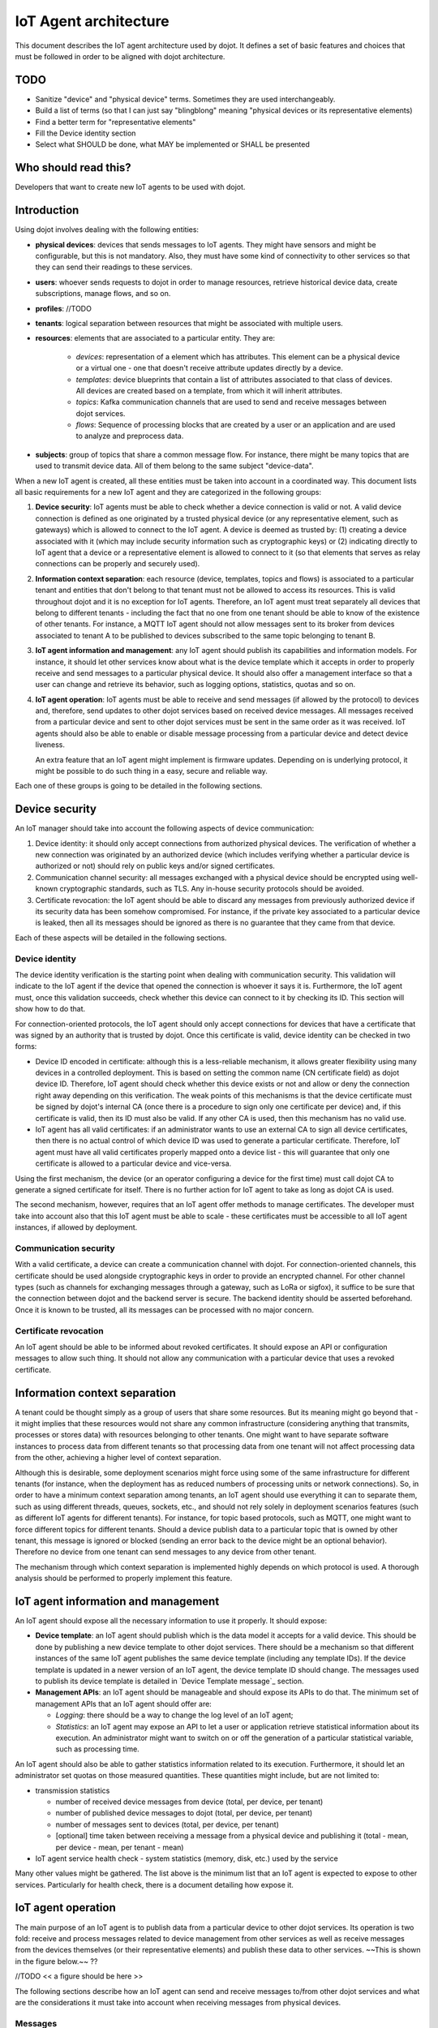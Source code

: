**********************
IoT Agent architecture
**********************

This document describes the IoT agent architecture used by dojot. It defines a
set of basic features and choices that must be followed in order to be aligned
with dojot architecture.

TODO
====
- Sanitize "device" and "physical device" terms. Sometimes they are used interchangeably.
- Build a list of terms (so that I can just say "blingblong" meaning "physical devices or its representative elements)
- Find a better term for "representative elements"
- Fill the Device identity section
- Select what SHOULD be done, what MAY be implemented or SHALL be presented

Who should read this?
=====================
Developers that want to create new IoT agents to be used with dojot.

Introduction
============

Using dojot involves dealing with the following entities:

- **physical devices**: devices that sends messages to IoT agents. They
  might have sensors and might be configurable, but this is not mandatory.
  Also, they must have some kind of connectivity to other services so that they
  can send their readings to these services.
- **users**: whoever sends requests to dojot in order to manage resources,
  retrieve historical device data, create subscriptions, manage flows, and so
  on.
- **profiles**: //TODO
- **tenants**: logical separation between resources that might be associated
  with multiple users.
- **resources**: elements that are associated to a particular entity. They are:

   - *devices*: representation of a element which has attributes. This element
     can be a physical device or a virtual one - one that doesn't receive
     attribute updates directly by a device.
   - *templates*: device blueprints that contain a list of attributes
     associated to that class of devices. All devices are created based on a
     template, from which it will inherit attributes.
   - *topics*: Kafka communication channels that are used to send and receive
     messages between dojot services.
   - *flows*: Sequence of processing blocks that are created by a user or an
     application and are used to analyze and preprocess data.
- **subjects**: group of topics that share a common message flow. For instance,
  there might be many topics that are used to transmit device data. All of them
  belong to the same subject "device-data".


When a new IoT agent is created, all these entities must be taken into account
in a coordinated way. This document lists all basic requirements for a new IoT
agent and they are categorized in the following groups:

#. **Device security**: IoT agents must be able to check whether a device
   connection is valid or not. A valid device connection is defined as one
   originated by a trusted physical device (or any representative element, such
   as gateways) which is allowed to connect to the IoT agent. A device is
   deemed as trusted by: (1) creating a device associated with it (which may
   include security information such as cryptographic keys) or (2) indicating
   directly to IoT agent that a device or a representative element is allowed
   to connect to it (so that elements that serves as relay connections can be
   properly and securely used).
#. **Information context separation**: each resource (device, templates, topics
   and flows) is associated to a particular tenant and entities that don't
   belong to that tenant must not be allowed to access its resources. This is
   valid throughout dojot and it is no exception for IoT agents. Therefore, an
   IoT agent must treat separately all devices that belong to different tenants
   - including the fact that no one from one tenant should be able to know of
   the existence of other tenants. For instance, a MQTT IoT agent should not
   allow messages sent to its broker from devices associated to tenant A to be
   published to devices subscribed to the same topic belonging to tenant B.
#. **IoT agent information and management**: any IoT agent should publish its
   capabilities and information models. For instance, it should let other
   services know about what is the device template which it accepts in order to
   properly receive and send messages to a particular physical device. It
   should also offer a management interface so that a user can change and
   retrieve its behavior, such as logging options, statistics, quotas and so
   on.
#. **IoT agent operation**: IoT agents must be able to receive and send
   messages (if allowed by the protocol) to devices and, therefore, send
   updates to other dojot services based on received device messages. All
   messages received from a particular device and sent to other dojot services
   must be sent in the same order as it was received. IoT agents should also be
   able to enable or disable message processing from a particular device and
   detect device liveness.

   An extra feature that an IoT agent might implement is firmware updates.
   Depending on is underlying protocol, it might be possible to do such thing
   in a easy, secure and reliable way.

Each one of these groups is going to be detailed in the following sections.

Device security
===============

An IoT manager should take into account the following aspects of device
communication:

#. Device identity: it should only accept connections from authorized physical
   devices. The verification of whether a new connection was originated by an
   authorized device (which includes verifying whether a particular device is
   authorized or not) should rely on public keys and/or signed certificates.
#. Communication channel security: all messages exchanged with a physical
   device should be encrypted using well-known cryptographic standards, such as
   TLS. Any in-house security protocols should be avoided.
#. Certificate revocation: the IoT agent should be able to discard any messages
   from previously authorized device if its security data has been somehow
   compromised. For instance, if the private key associated to a particular
   device is leaked, then all its messages should be ignored as there is no
   guarantee that they came from that device.

Each of these aspects will be detailed in the following sections.

Device identity
---------------

The device identity verification is the starting point when dealing with
communication security. This validation will indicate to the IoT agent if the
device that opened the connection is whoever it says it is. Furthermore, the
IoT agent must, once this validation succeeds, check whether this device can
connect to it by checking its ID. This section will show how to do that.

For connection-oriented protocols, the IoT agent should only accept connections
for devices that have a certificate that was signed by an authority that is
trusted by dojot. Once this certificate is valid, device identity can be
checked in two forms:

- Device ID encoded in certificate: although this is a less-reliable mechanism,
  it allows greater flexibility using many devices in a controlled deployment.
  This is based on setting the common name (CN certificate field) as dojot
  device ID. Therefore, IoT agent should check whether this device exists or
  not and allow or deny the connection right away depending on this
  verification. The weak points of this mechanisms is that the device
  certificate must be signed by dojot's internal CA (once there is a procedure
  to sign only one certificate per device) and, if this certificate is valid,
  then its ID must also be valid. If any other CA is used, then this mechanism
  has no valid use.

- IoT agent has all valid certificates: if an administrator wants to use an
  external CA to sign all device certificates, then there is no actual control
  of which device ID was used to generate a particular certificate. Therefore,
  IoT agent must have all valid certificates properly mapped onto a device list
  - this will guarantee that only one certificate is allowed to a particular
  device and vice-versa.

Using the first mechanism, the device (or an operator configuring a device for
the first time) must call dojot CA to generate a signed certificate for itself.
There is no further action for IoT agent to take as long as dojot CA is used.

The second mechanism, however, requires that an IoT agent offer methods to
manage certificates. The developer must take into account also that this IoT
agent must be able to scale - these certificates must be accessible to all IoT
agent instances, if allowed by deployment.

Communication security
----------------------

With a valid certificate, a device can create a communication channel with
dojot. For connection-oriented channels, this certificate should be used
alongside cryptographic keys in order to provide an encrypted channel. For
other channel types (such as channels for exchanging messages through a
gateway, such as LoRa or sigfox), it suffice to be sure that the connection
between dojot and the backend server is secure. The backend identity should be
asserted beforehand. Once it is known to be trusted, all its messages can be
processed with no major concern.

Certificate revocation
----------------------

An IoT agent should be able to be informed about revoked certificates. It
should expose an API or configuration messages to allow such thing. It should
not allow any communication with a particular device that uses a revoked
certificate.

Information context separation
==============================

A tenant could be thought simply as a group of users that share some resources.
But its meaning might go beyond that - it might implies that these resources
would not share any common infrastructure (considering anything that transmits,
processes or stores data) with resources belonging to other tenants. One might
want to have separate software instances to process data from different tenants
so that processing data from one tenant will not affect processing data from
the other, achieving a higher level of context separation.

Although this is desirable, some deployment scenarios might force using some of
the same infrastructure for different tenants (for instance, when the
deployment has as reduced numbers of processing units or network connections).
So, in order to have a minimum context separation among tenants, an IoT agent
should use everything it can to separate them, such as using different threads,
queues, sockets, etc., and should not rely solely in deployment scenarios
features (such as different IoT agents for different tenants). For instance,
for topic based protocols, such as MQTT, one might want to force different
topics for different tenants. Should a device publish data to a particular
topic that is owned by other tenant, this message is ignored or blocked
(sending an error back to the device might be an optional behavior). Therefore
no device from one tenant can send messages to any device from other tenant.

The mechanism through which context separation is implemented highly depends on
which protocol is used. A thorough analysis should be performed to properly
implement this feature.

IoT agent information and management
====================================

An IoT agent should expose all the necessary information to use it properly. It
should expose:

- **Device template**: an IoT agent should publish which is the data model it
  accepts for a valid device. This should be done by publishing a new device
  template to other dojot services. There should be a mechanism so that
  different instances of the same IoT agent publishes the same device template
  (including any template IDs). If the device template is updated in a newer
  version of an IoT agent, the device template ID should change. The messages
  used to publish its device template is detailed in `Device Template message`_
  section.
- **Management APIs**: an IoT agent should be manageable and should expose its
  APIs to do that. The minimum set of management APIs that an IoT agent should
  offer are:

  - *Logging*: there should be a way to change the log level of an IoT agent;
  - *Statistics*: an IoT agent may expose an API to let a user or application
    retrieve statistical information about its execution. An administrator
    might want to switch on or off the generation of a particular statistical
    variable, such as processing time.

An IoT agent should also be able to gather statistics information related to
its execution. Furthermore, it should let an administrator set quotas on those
measured quantities. These quantities might include, but are not limited to:

- transmission statistics

  - number of received device messages from device (total, per device, per
    tenant)
  - number of published device messages to dojot (total, per device, per
    tenant)
  - number of messages sent to devices (total, per device, per tenant)
  - [optional] time taken between receiving a message from a physical device
    and publishing it (total - mean, per device - mean, per tenant - mean)

- IoT agent service health check
  - system statistics (memory, disk, etc.) used by the service

Many other values might be gathered. The list above is the minimum list that an
IoT agent is expected to expose to other services. Particularly for health
check, there is a document detailing how expose it.

IoT agent operation
===================

The main purpose of an IoT agent is to publish data from a particular device to
other dojot services. Its operation is two fold: receive and process messages
related to device management from other services as well as receive messages
from the devices themselves (or their representative elements) and publish
these data to other services. ~~This is shown in the figure below.~~ ??

//TODO
<< a figure should be here >>

The following sections describe how an IoT agent can send and receive messages
to/from other dojot services and what are the considerations it must take into
account when receiving messages from physical devices.

Messages
--------
//Aqui ele explica muita coisas q as libs ja fornecem, é interessante estar aqui mesmo?
//Nao deveria estar por exemplo no readme do databroker? Ou algo assim?

At start, all IoT agents (in fact, all services that need to receive or send
messages related to devices) must know the list of configured tenants. This is
the most basic piece of information that IoT agent needs to know in order to
work properly. The request that should be sent to Auth service is this (all
requests sent from dojot services to its own services should use the
"dojot-management" user):


+----------------------------------------------------------+
| Host: Auth                                               |
+========================+=+===============================+
| Endpoint: /admin/tenants | Method: GET                   |
+--------------------------+-------------------------------+
|                       Request                            |
+--------------------------+-------------------------------+
| Headers                  | Authorization: Bearer ${JWT}  |
+--------------------------+-------------------------------+
| Response                                                 |
+--------------------------+-------------------------------+
| Headers                  | Content-Type: application/json|
+--------------------------+-------------------------------+
|                          | ::                            |
|                          |                               |
|                          |   tenants => *tenant          |
| Body format              |     tenant => string          |
+--------------------------+-------------------------------+


A sample response for this request is:

.. code-block:: json

    {
      "tenants": [
        "admin",
        "users",
        "system"
      ]
    }

With this list, the IoT agent can request topics for receiving device and
tenant lifecycle events and for publishing new device attribute data. This is
done by sending the following request to DataBroker:

+-------------------------------------------------------------+
|                       Host: DataBroker                      |
+============================+================================+
| Endpoint: /topic/{subject} |           Method: GET          |
+----------------------------+--------------------------------+
|                           Request                           |
+----------------------------+--------------------------------+
|           Headers          |  Authorization: Bearer ${JWT}  |
+----------------------------+--------------------------------+
|                           Response                          |
+----------------------------+--------------------------------+
|           Headers          | Content-Type: application/json |
+----------------------------+--------------------------------+
|         Body format        | ::                             |
|                            |                                |
|                            |   topic => string              |
+----------------------------+--------------------------------+


A sample response for this request is:

.. code-block:: json

    {
      "topic": "c9b2c688-9e40-4032-877a-3d262acba9d0"
    }

Some subjects are "tenant-sensitive" (a different topic will be returned for
different tenants) and some are not (the same topic will be returned regardless
the tenant). DataBroker will use the tenant contained in the authorization
token when dealing with tenant-sensitive subjects.

The following subjects should be used by IoT agents:

- dojot.tenancy
- dojot.device-manager.device-template
- dojot.device-manager.device
- device-data

Each one will be detailed in the following sections

dojot.tenancy
^^^^^^^^^^^^^

The topic related to this subject will be used to receive tenant lifecycle
events. Whenever a new tenant is created or delete, the following message will
be published:

+---------------------------------------------------+
| Subject: dojot.tenancy                            |
+------------------------+--------------------------+
| Body format (JSON)     |                          |
|                        | ::                       |
|                        |                          |
|                        |   type="CREATE"/"DELETE" |
|                        |   tenant=>string         |
+------------------------+--------------------------+

This subject is not tenant-sensitive.
A sample message received by this topic is:

.. code-block:: json

    {
      "type": "CREATE",
      "tenant": "new_tenant"
    }

dojot.device-manager.device-template
^^^^^^^^^^^^^^^^^^^^^^^^^^^^^^^^^^^^

+------------------------------------------------------+
| Subject: dojot.device-manager.device-template        |
+---------------------+--------------------------------+
| Body format (JSON)  |                                |
|                     | ::                             |
|                     |                                |
|                     |   event => "create"            |
|                     |   data => id label attrs       |
|                     |     id => string               |
|                     |     label => string            |
|                     |     attrs => [*template_attrs] |
+---------------------+--------------------------------+


dojot.device-manager.devices
^^^^^^^^^^^^^^^^^^^^^^^^^^^^

the topic related to this subject will be used to receive device lifecycle
events for a particular tenant. Its format is:

+-----------------------------------------------------------------+
| Subject: dojot.device-manager.device                            |
+====================+============================================+
| Body format (JSON) |                                            |
|                    | ::                                         |
|                    |                                            |
|                    |                                            |
|                    |   event => "create" / "update"             |
|                    |   meta => service                          |
|                    |     service => string                      |
|                    |   data => id label templates attrs created |
|                    |     id => string                           |
|                    |     label => string                        |
|                    |     templates => *number                   |
|                    |     attrs => [*template_attrs]             |
|                    |     created => iso_date                    |
+--------------------+--------------------------------------------+
| Body format (JSON) |                                            |
|                    | ::                                         |
|                    |                                            |
|                    |   event => "remove"                        |
|                    |   meta => service                          |
|                    |     service => string                      |
|                    |   data => id                               |
|                    |     id => string                           |
+--------------------+--------------------------------------------+
| Body format (JSON) |                                            |
|                    | ::                                         |
|                    |                                            |
|                    |   event => "actuate"                       |
|                    |   meta => service                          |
|                    |     service => string                      |
|                    |   data => id                               |
|                    |     id => string                           |
|                    |     attrs => *device_attrs                 |
+--------------------+--------------------------------------------+

The template_attrs is a simple key/value JSON with template ID as key and the
following structure as value:


.. code-block:: json

    {
      "template_id": "1",
      "created": "2018-01-05T15:41:54.840116+00:00",
      "label": "this-is-a-sample-attribute",
      "value_type": "float",
      "type": "dynamic",
      "id": 1
    }

The device_attrs attribute is a even simpler key/value JSON, such as:

.. code-block:: json

    {
      "temperature" : 10,
      "height" : 280
    }

This subject is tenant-sensitive.

A sample message received by this topic is:

.. code-block:: json

    {
      "event": "create",
      "meta": {
        "service": "admin"
      },
      "data": {
        "id": "efac",
        "label": "Device 1",
        "templates": [1, 2, 3],
        "attrs": {
          "1": [
            {
              "template_id": "1",
              "created": "2018-01-05T15:41:54.840116+00:00",
              "label": "this-is-a-sample-attribute",
              "value_type": "float",
              "type": "dynamic",
              "id": 1
            }
          ]
        },
        "created": "2018-02-06T10:43:40.890330+00:00"
      }
    }

device-data
^^^^^^^^^^^

The topic related to this subject will be used to publish data retrieved from a
physical device to other dojot services. Its format is:


+------------------------------------------------------------------------+
| Subject: device-data                                                   |
+--------------------+---------------------------------------------------+
| Body format (JSON) |                                                   |
|                    | ::                                                |
|                    |                                                   |
|                    |   metadata => deviceid tenant timestamp recv_time |
|                    |     deviceid => string                            |
|                    |     tenant => string                              |
|                    |     timestamp => unix_timestamp                   |
|                    |     recv_time => unix_timestamp                   |
|                    |   attrs => *device_attrs                          |
+--------------------+---------------------------------------------------+

This subject is tenant-sensitive. The timestamp is associated to when the
attribute values were gathered by the device (this could be done by the device
itself or by the IoT agent, if no timestamp was defined by the device). The
recv_time attribute indicates when the message was received.

A sample message received by this topic is:

.. code-block:: json

    {
      "metadata": {
        "deviceid": "c6ea4b",
        "tenant": "admin",
        "timestamp": 1528226137452,
        "recv_time": 1528226137462
      },
      "attrs": {
        "humidity": 60
      }
    }

Firmware update
---------------

An IoT agent might implement mechanisms in order to update firmware in devices.

The firmware update process should be:
//TODO
-


Behavior
========

The order in which a physical device sends its attributes must not be changed
when IoT agent publishes these data to other dojot services.

If the protocol imposes any unique ID to each device, the IoT agent must build
a correlation table to properly translate this unique ID into dojot device ID
and vice-versa.



